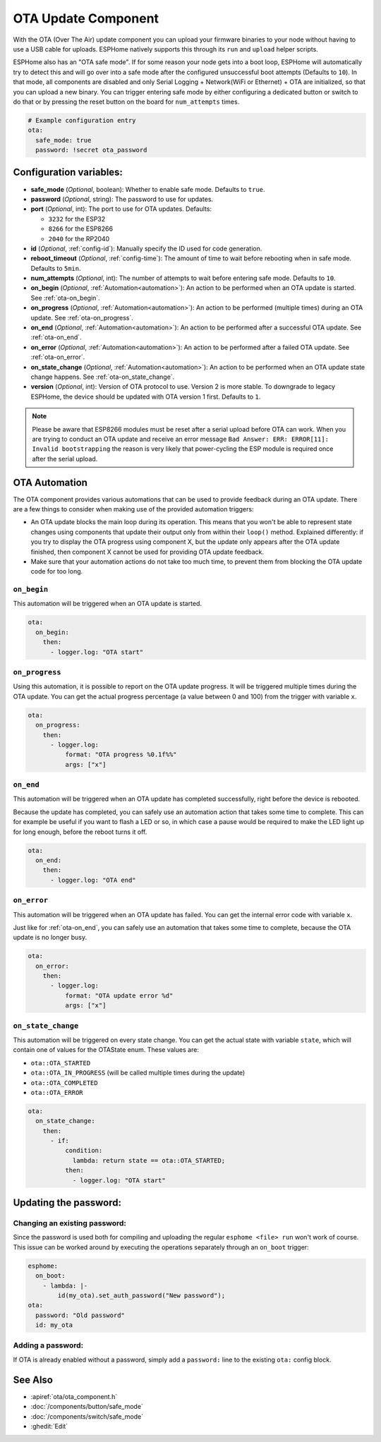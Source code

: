OTA Update Component
====================

.. seo::
    :description: Instructions for setting up Over-The-Air (OTA) updates for ESPs to upload firmwares remotely.
    :image: system-update.svg

.. _config-ota:

With the OTA (Over The Air) update component you can upload your
firmware binaries to your node without having to use a USB cable for
uploads. ESPHome natively supports this through its ``run`` and
``upload`` helper scripts.

ESPHome also has an "OTA safe mode". If for some reason your
node gets into a boot loop, ESPHome will automatically try to detect
this and will go over into a safe mode after the configured unsuccessful boot
attempts (Defaults to ``10``). In that mode, all components are disabled and only Serial
Logging + Network(WiFi or Ethernet) + OTA are initialized, so that you can upload a new
binary. You can trigger entering safe mode by either configuring a dedicated button or
switch to do that or by pressing the reset button on the board for ``num_attempts`` times.


.. code-block:: yaml

    # Example configuration entry
    ota:
      safe_mode: true
      password: !secret ota_password

Configuration variables:
------------------------

-  **safe_mode** (*Optional*, boolean): Whether to enable safe mode.
   Defaults to ``true``.
-  **password** (*Optional*, string): The password to use for updates.
-  **port** (*Optional*, int): The port to use for OTA updates.
   Defaults:

   - ``3232`` for the ESP32
   - ``8266`` for the ESP8266
   - ``2040`` for the RP2040
-  **id** (*Optional*, :ref:`config-id`): Manually specify the ID used for code generation.
-  **reboot_timeout** (*Optional*, :ref:`config-time`): The amount of time to wait before rebooting when in
   safe mode. Defaults to ``5min``.
-  **num_attempts** (*Optional*, int): The number of attempts to wait before entering safe mode. Defaults to ``10``.
-  **on_begin** (*Optional*, :ref:`Automation<automation>`): An action to be
   performed when an OTA update is started. See :ref:`ota-on_begin`.
-  **on_progress** (*Optional*, :ref:`Automation<automation>`): An action to be
   performed (multiple times) during an OTA update. See :ref:`ota-on_progress`.
-  **on_end** (*Optional*, :ref:`Automation<automation>`): An action to be
   performed after a successful OTA update. See :ref:`ota-on_end`.
-  **on_error** (*Optional*, :ref:`Automation<automation>`): An action to be
   performed after a failed OTA update. See :ref:`ota-on_error`.
-  **on_state_change** (*Optional*, :ref:`Automation<automation>`): An action to be
   performed when an OTA update state change happens. See :ref:`ota-on_state_change`.
-  **version** (*Optional*, int): Version of OTA protocol to use. Version 2 is more stable.
   To downgrade to legacy ESPHome, the device should be updated with OTA version 1 first.
   Defaults to ``1``.

.. note::

    Please be aware that ESP8266 modules must be reset after a serial
    upload before OTA can work.
    When you are trying to conduct an OTA update and receive an error message
    ``Bad Answer: ERR: ERROR[11]: Invalid bootstrapping`` the reason is
    very likely that power-cycling the ESP module is required once after
    the serial upload.

OTA Automation
--------------

The OTA component provides various automations that can be used to provide feedback
during an OTA update. There are a few things to consider when making use of the
provided automation triggers:

-  An OTA update blocks the main loop during its operation. This means that you
   won't be able to represent state changes using components that update their
   output only from within their ``loop()`` method. Explained differently: if you
   try to display the OTA progress using component X, but the update only appears
   after the OTA update finished, then component X cannot be used for providing
   OTA update feedback.

-  Make sure that your automation actions do not take too much time, to prevent
   them from blocking the OTA update code for too long.

.. _ota-on_begin:

``on_begin``
************

This automation will be triggered when an OTA update is started.

.. code-block:: yaml

    ota:
      on_begin:
        then:
          - logger.log: "OTA start"

.. _ota-on_progress:

``on_progress``
***************

Using this automation, it is possible to report on the OTA update progress.
It will be triggered multiple times during the OTA update. You can get the actual
progress percentage (a value between 0 and 100) from the trigger with variable ``x``.

.. code-block:: yaml

    ota:
      on_progress:
        then:
          - logger.log:
              format: "OTA progress %0.1f%%"
              args: ["x"]

.. _ota-on_end:

``on_end``
**********

This automation will be triggered when an OTA update has completed successfully,
right before the device is rebooted.

Because the update has completed, you can safely use an automation action that
takes some time to complete. This can for example be useful if you want to flash
a LED or so, in which case a pause would be required to make the LED light up
for long enough, before the reboot turns it off.

.. code-block:: yaml

    ota:
      on_end:
        then:
          - logger.log: "OTA end"

.. _ota-on_error:

``on_error``
************

This automation will be triggered when an OTA update has failed. You can get
the internal error code with variable ``x``.

Just like for :ref:`ota-on_end`, you can safely use an automation that
takes some time to complete, because the OTA update is no longer busy.

.. code-block:: yaml

    ota:
      on_error:
        then:
          - logger.log:
              format: "OTA update error %d"
              args: ["x"]

.. _ota-on_state_change:

``on_state_change``
*******************

This automation will be triggered on every state change. You can get the actual
state with variable ``state``, which will contain one of values for the OTAState
enum. These values are:

-  ``ota::OTA_STARTED``
-  ``ota::OTA_IN_PROGRESS`` (will be called multiple times during the update)
-  ``ota::OTA_COMPLETED``
-  ``ota::OTA_ERROR``

.. code-block:: yaml

    ota:
      on_state_change:
        then:
          - if:
              condition:
                lambda: return state == ota::OTA_STARTED;
              then:
                - logger.log: "OTA start"

Updating the password:
----------------------

Changing an existing password:
******************************

Since the password is used both for compiling and uploading the regular ``esphome <file> run``
won't work of course. This issue can be worked around by executing the operations separately
through an ``on_boot`` trigger:

.. code-block:: yaml

    esphome:
      on_boot:
        - lambda: |-
            id(my_ota).set_auth_password("New password");
    ota:
      password: "Old password"
      id: my_ota

Adding a password:
******************

If OTA is already enabled without a password, simply add a ``password:`` line to the existing
``ota:`` config block.

See Also
--------

- :apiref:`ota/ota_component.h`
- :doc:`/components/button/safe_mode`
- :doc:`/components/switch/safe_mode`
- :ghedit:`Edit`
